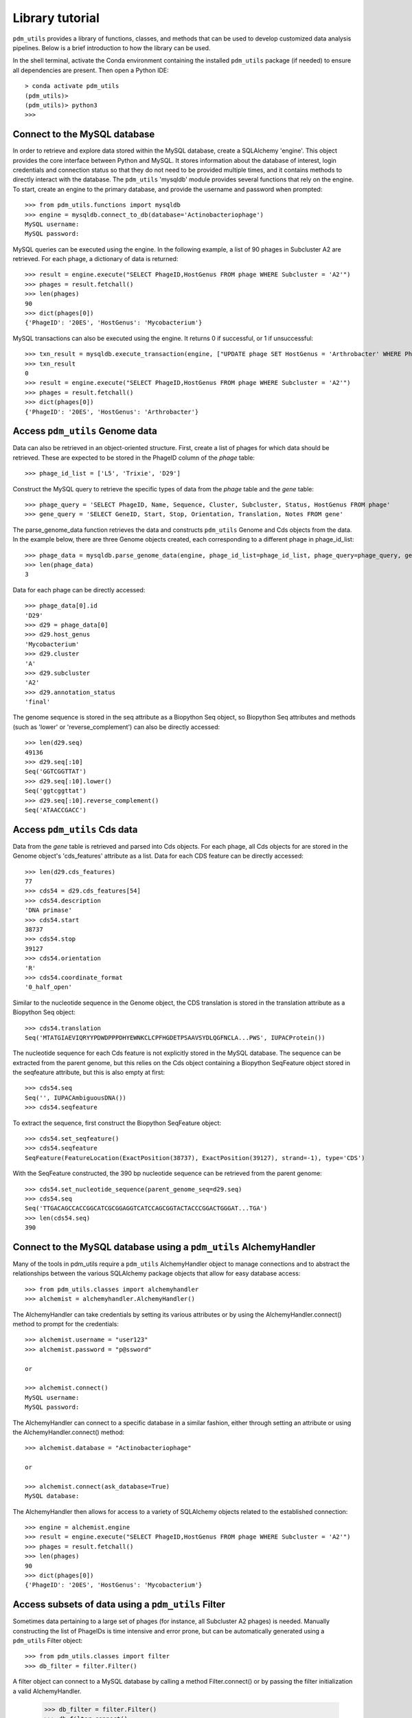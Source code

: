 Library tutorial
================

``pdm_utils`` provides a library of functions, classes, and methods that can be used to develop customized data analysis pipelines. Below is a brief introduction to how the library can be used.

In the shell terminal, activate the Conda environment containing the installed
``pdm_utils`` package (if needed) to ensure all dependencies are present. Then open a Python IDE::

    > conda activate pdm_utils
    (pdm_utils)>
    (pdm_utils)> python3
    >>>



Connect to the MySQL database
*****************************

In order to retrieve and explore data stored within the MySQL database, create a SQLAlchemy 'engine'. This object provides the core interface between Python and MySQL. It stores information about the database of interest, login credentials and connection status so that they do not need to be provided multiple times, and it contains methods to directly interact with the database. The ``pdm_utils`` 'mysqldb' module provides several functions that rely on the engine. To start, create an engine to the primary database, and provide the username and password when prompted::

    >>> from pdm_utils.functions import mysqldb
    >>> engine = mysqldb.connect_to_db(database='Actinobacteriophage')
    MySQL username:
    MySQL password:

MySQL queries can be executed using the engine. In the following example, a list of 90 phages in Subcluster A2 are retrieved. For each phage, a dictionary of data is returned::

    >>> result = engine.execute("SELECT PhageID,HostGenus FROM phage WHERE Subcluster = 'A2'")
    >>> phages = result.fetchall()
    >>> len(phages)
    90
    >>> dict(phages[0])
    {'PhageID': '20ES', 'HostGenus': 'Mycobacterium'}

MySQL transactions can also be executed using the engine. It returns 0 if successful, or 1 if unsuccessful::

    >>> txn_result = mysqldb.execute_transaction(engine, ["UPDATE phage SET HostGenus = 'Arthrobacter' WHERE PhageID = '20ES'"])
    >>> txn_result
    0
    >>> result = engine.execute("SELECT PhageID,HostGenus FROM phage WHERE Subcluster = 'A2'")
    >>> phages = result.fetchall()
    >>> dict(phages[0])
    {'PhageID': '20ES', 'HostGenus': 'Arthrobacter'}



Access ``pdm_utils`` Genome data
********************************

Data can also be retrieved in an object-oriented structure. First, create a list of phages for which data should be retrieved. These are expected to be stored in the PhageID column of the *phage* table::

    >>> phage_id_list = ['L5', 'Trixie', 'D29']

Construct the MySQL query to retrieve the specific types of data from the *phage* table and the *gene* table::

    >>> phage_query = 'SELECT PhageID, Name, Sequence, Cluster, Subcluster, Status, HostGenus FROM phage'
    >>> gene_query = 'SELECT GeneID, Start, Stop, Orientation, Translation, Notes FROM gene'

The parse_genome_data function retrieves the data and constructs ``pdm_utils`` Genome and Cds objects from the data. In the example below, there are three Genome objects created, each corresponding to a different phage in phage_id_list::

    >>> phage_data = mysqldb.parse_genome_data(engine, phage_id_list=phage_id_list, phage_query=phage_query, gene_query=gene_query)
    >>> len(phage_data)
    3


Data for each phage can be directly accessed::

    >>> phage_data[0].id
    'D29'
    >>> d29 = phage_data[0]
    >>> d29.host_genus
    'Mycobacterium'
    >>> d29.cluster
    'A'
    >>> d29.subcluster
    'A2'
    >>> d29.annotation_status
    'final'

The genome sequence is stored in the seq attribute as a Biopython Seq object,
so Biopython Seq attributes and methods (such as 'lower' or 'reverse_complement') can also be directly accessed::

    >>> len(d29.seq)
    49136
    >>> d29.seq[:10]
    Seq('GGTCGGTTAT')
    >>> d29.seq[:10].lower()
    Seq('ggtcggttat')
    >>> d29.seq[:10].reverse_complement()
    Seq('ATAACCGACC')



Access ``pdm_utils`` Cds data
*****************************

Data from the *gene* table is retrieved and parsed into Cds objects.
For each phage, all Cds objects for are stored in the Genome object's 'cds_features' attribute as a list. Data for each CDS feature can be directly accessed::

    >>> len(d29.cds_features)
    77
    >>> cds54 = d29.cds_features[54]
    >>> cds54.description
    'DNA primase'
    >>> cds54.start
    38737
    >>> cds54.stop
    39127
    >>> cds54.orientation
    'R'
    >>> cds54.coordinate_format
    '0_half_open'


Similar to the nucleotide sequence in the Genome object, the CDS translation is stored in the translation attribute as a Biopython Seq object::

    >>> cds54.translation
    Seq('MTATGIAEVIQRYYPDWDPPPDHYEWNKCLCPFHGDETPSAAVSYDLQGFNCLA...PWS', IUPACProtein())


The nucleotide sequence for each Cds feature is not explicitly stored in the MySQL database. The sequence can be extracted from the parent genome, but this relies on the Cds object containing a Biopython SeqFeature object stored in the seqfeature attribute, but this is also empty at first::

    >>> cds54.seq
    Seq('', IUPACAmbiguousDNA())
    >>> cds54.seqfeature



To extract the sequence, first construct the Biopython SeqFeature object::

    >>> cds54.set_seqfeature()
    >>> cds54.seqfeature
    SeqFeature(FeatureLocation(ExactPosition(38737), ExactPosition(39127), strand=-1), type='CDS')

With the SeqFeature constructed, the 390 bp nucleotide sequence can be retrieved from the parent genome::

    >>> cds54.set_nucleotide_sequence(parent_genome_seq=d29.seq)
    >>> cds54.seq
    Seq('TTGACAGCCACCGGCATCGCGGAGGTCATCCAGCGGTACTACCCGGACTGGGAT...TGA')
    >>> len(cds54.seq)
    390


Connect to the MySQL database using a ``pdm_utils`` AlchemyHandler
******************************************************************
Many of the tools in pdm_utils require a ``pdm_utils`` AlchemyHandler object to manage connections and to abstract the relationships between the various SQLAlchemy package objects that allow for easy database access::
    
    >>> from pdm_utils.classes import alchemyhandler
    >>> alchemist = alchemyhandler.AlchemyHandler()

The AlchemyHandler can take credentials by setting its various attributes or by using the AlchemyHandler.connect() method to prompt for the credentials::

    >>> alchemist.username = "user123"
    >>> alchemist.password = "p@ssword"

    or

    >>> alchemist.connect()
    MySQL username:
    MySQL password:

The AlchemyHandler can connect to a specific database in a similar fashion, either through setting an attribute or using the AlchemyHandler.connect() method::

    >>> alchemist.database = "Actinobacteriophage"

    or

    >>> alchemist.connect(ask_database=True)
    MySQL database:

The AlchemyHandler then allows for access to a variety of SQLAlchemy objects related to the established connection::

    >>> engine = alchemist.engine
    >>> result = engine.execute("SELECT PhageID,HostGenus FROM phage WHERE Subcluster = 'A2'")
    >>> phages = result.fetchall()
    >>> len(phages)
    90
    >>> dict(phages[0])
    {'PhageID': '20ES', 'HostGenus': 'Mycobacterium'}

Access subsets of data using a ``pdm_utils`` Filter
***************************************************

Sometimes data pertaining to a large set of phages (for instance, all Subcluster A2 phages) is needed. Manually constructing the list of PhageIDs is time intensive and error prone, but can be automatically generated using a ``pdm_utils`` Filter object::

     >>> from pdm_utils.classes import filter
     >>> db_filter = filter.Filter()

A filter object can connect to a MySQL database by calling a method Filter.connect() or by passing the filter initialization a valid AlchemyHandler.

     >>> db_filter = filter.Filter()
     >>> db_filter.connect()

     or

     >>> db_filter = filter.Filter(alchemist=alchemy_handler_obj)

A filter object requires a key to retrieve values from, which can be set using the attribute Filter.key and passing in a MySQL formatted column, or a SQLAlchemy Column object.

    >>> db_filter.key = "phage.PhageID"

    or

    >>> db_filter.key = PhageID_Column_obj
    >>> db_filter.key
    Column('PhageID', VARCHAR(length=25), table=<phage>, primary_key=True, nullable=False)


A filter object key can also be set by passing in the name of a table as a string, and the filter key will be the primary key of that table.

    >>> db_filter.key = "phage"
    >>> db_filter.key
    Column('PhageID', VARCHAR(length=25), table=<phage>, primary_key=True, nullable=False)


The filter retrieves values from the database depending on previous retrieved values and given conditionals.  New conditionals can be applied using a method Filter.add() and MySQL syntax.
Ex. Creating the Subcluster filter identifies 90 phages in Subcluster A2::

     >>> db_filter.add("phage.Subcluster = 'A2'")
     >>> db_filter.update()
     >>> db_filter.hits()
     90

The filter results are stored in the values attribute, and can be sorted and accessed::

     >>> db_filter.sort("phage.PhageID")
     >>> len(db_filter.values)
     90
     >>> db_filter.values[:10]
     ['20ES', 'AbbyPaige', 'Acolyte', 'Adzzy', 'AN3', 'AN9', 'ANI8', 'AnnaL29', 'Anselm', 'ArcherNM']


This list of PhageIDs can now be passed to other functions, such as mysqldb.parse_genome_data(). The filtered results can be filtered further if needed. Suppose that only Subcluster A2 phages that contain at least
one gene that is annotated as the 'repressor' are needed. This filter can be added, resulting in a list of only 4 phages::

     >>> db_filter.add("gene.Notes = 'repressor'")
     >>> db_filter.update()
     >>> db_filter.hits()
     4
     >>> db_filter.values
     ['Pukovnik', 'RedRock', 'Odin', 'Adzzy']

The same list of PhageIDs can be retrieved by adding conjunctions to the added conditionals::

    >>> db_filter.add("gene.Notes = 'repressor' AND phage.Subcluster = 'A2'")
    >>> db_filter.update()
    >>> db_filter.hits()
    4
    >>> db_filter.values
    ['Pukovnik', 'RedRock', 'Odin', 'Adzzy']

OR conjunctions can be used with these statements, and OR conjunctions work in the same way that MySQL OR's do: AND conjunctions take precendance and are processed first before OR conjunctions::

    >>> db_filter.add("gene.Notes = 'repressor' AND phage.Subcluster = 'A2' OR gene.Notes = 'repressor' AND phage.Subcluster = 'C1'")
    >>> db_filter.update()
    >>> db_filter.hits()
    5
    >>> db_filter.values
    ['Pukovnik', 'RedRock', 'Odin', 'Adzzy', 'LRRHood']

To get the distinct set of values from another column related to the current set of values, the method Filter.transpose() accepts a column input and returns the distinct values in a list::

    >>> db_filter.values
    ['Trixie', 'D29', 'Myrna', 'Alice']
    >>> db_filter.transpose("phage.Cluster")
    ['A', 'C']

Filter.transpose() has an optional parameter that allow you to switch a Filter's key and values::

    >>> db_filter.values
    ['Trixie', 'D29', 'Myrna', 'Alice']
    >>> db_filter.key
    Column('PhageID', VARCHAR(length=25), table=<phage>, primary_key=True, nullable=False)
    >>> db_filter.transpose("phage.Cluster", set_values=True)
    ['A', 'C']
    >>> db_filter.values
    ['A', 'C']
    >>> db_filter.key
    Column('Cluster', VARCHAR(length=5), table=<phage>)

To get the distinct set of values from multiple columns related to the current set of values, the method Filter.mass_transpose() accepts column input(s) and returns the values in a dictionary where the keys are the names of the entered columns, and the values are the respective distinct values in a list::

    >>> db_filter.values
    ['Trixie', 'D29', 'Myrna', 'Alice']
    >>> db_filter.mass_transpose(["phage.Cluster",  "phage.Subcluster"])
    {'Cluster' : ['A', 'C'], 'Subcluster' : ['A2', 'C1', 'C2']}

To get the distinct set of values from multiple columns for each individual value in the set of values, the method Filter.retrieve() accepts a column input and returns a dictionary where the keys are the set of values and the valeus are dictionaries where the keys are the names of the entered columns, and the values are the respective distinct values in a list::

    >>> db_filter.values
    ['Trixie', 'Myrna', 'Alice']
    >>> db_filter.retrieve(["phage.Cluster", "phage.Subcluster"])
    {'Trixie' : {'Cluster' : ['A'], 'Subcluster' : ['A2']}, 'Myrna' : {'Cluster' : ['C'], 'Subcluster' : ['C2']}, 'Alice' : {'Cluster' : ['C'], 'Subcluster' : ['C1']}}

To group the current set of values based on the distinct set of values related to the current set of values, the method Filter.group() accepts a column input and returns the values in a dictionary where the keys are the set of related distinct columns and the values are the respective subset of the current set of values in a list::

    >>> db_filter.values
    ['Trixie', 'D29', 'Myrna', 'Alice']
    >>> db_filter.group("phage.Cluster")
    {'A' : ['Trixie', 'D29'], 'C' : ['Myrna', 'Alice']}


Dynamic MySQL joining and query construction
********************************************

The base of the ability of the Filter to dynamically accept a variety of column inputs from a variety of tables comes from a manipulation of SQLAlchemy base. This is possible though a NetworkX graph that describes the relationships and constraints between the tables of a database and allow for pathings between the tables to act as guides for joining database tables during MySQL query construction.  To create this graph, you can use a ``pdm_utils`` AlchemyHandler object connected to a MySQL database::

    >>> from pdm_utils.classes import alchemyhandler
    >>> alchemist = alchemyhandler.AlchemyHandler()

    >>> alchemist.username = "user123"
    >>> alchemist.password = "p@ssword"
    >>> alchemist.database = "Actinobacteriophage"

    >>> alchemist.connect()

    >>> graph = alchemist.graph

The graph can be used in conjunction with SQLAlchemy Column objects to dynamically create SQLAlchemy select objects that represent a MySQL statement.  SQLAlchemy Column and Table objects can be retrieved from a SQLAlchemy metadata object::

    >>> metadata = alchemist.metadata
    >>> phage_table = metadata.tables["phage"]
    >>> phageid_column = phage_table.columns["PhageID"]

Alternatively, SQLAlchemy Columns can be retrieved from case-insensitive MySQL formatted inputs using the ``pdm_utils`` 'querying' module::

    >>> from pdm_utils.functions import querying
    >>> metadata = alchemist.metadata
    >>> phageid = querying.get_column(metadata, "PHAGE.phageID")

Columns can be used with the ``pdm_utils`` 'querying' module and the populated graph object to create SQLAlchemy select statements that dynamically join the required tables::
    
    >>> from pdm_utils.functions import querying

    >>> cluster_column = querying.get_column(alchemist.metadata, "phage.cluster")
    >>> domain_name_column = querying.get_column(alchemist.metadata, "domain.name")
    >>> gene_notes_column = querying.get_column(alchemist.metadata, "gene.notes")

    >>> columns = [cluster_column, domain_name_column, gene_notes_column]
    >>> select_statement = querying.build_select(alchemist.graph, columns)
    >>> results_proxy = alchemist.engine.execute(select_statement)

Columns can be used to create conditionals to narrow the results of a select statement, populating the MySQL WHERE clause of the statement.  The ``pdm_utils`` 'querying' module incoorporates the tables of the columns used in the conditionals when joining tables to allow for easier addition of conditionals with indirect relationships::

    >>> domain_name_column = querying.get_column(alchemist.metadata, "domain.name")
    
    >>> domain_name_conditional = (domain_name_column == "HTH_26")
    >>> columns = [cluster_column, gene_notes_column]
    >>> select_statement = querying.build_select(alchemist.graph, columns, where=domain_name_conditional)

    >>> results_proxy = alchemist.engine.execute(select_statement)

Alternatively, SQLAlchemy ORM mapped objects can be retrieved from MySQL formatted conditional inputs using the ``pdm_utils`` 'querying' module build_where_clause() function and a graph object::

    >>> domain_name_conditional = querying.build_where_clause(alchemist.graph, "domain.name = 'HTH_26'")
    >>> columns = [cluster_column, gene_notes_column]
    >>> select_statement = querying.build_select(alchemist.graph, columns, where=domain_name_conditional)

    >>> results_proxy = alchemist.engine.execute(select_statement)

Select statements can be executed by the execute() function of the ``pdm_utils`` 'querying' module that allows for input of values to condition the query on and automatically retrieves the results from the results proxy. populating the MySQL IN clause of the statement.  The execute() comes with safer procedures for IN clause statement and automatically subqueries if the number of values exceeds the average query length limit for MySQL statements::

    >>> domain_name_column = querying.get_column(alchemist.metadata, "domain.name")
    >>> gene_notes_column = querying.get_column(alchemist.metadata, "gene.notes")
    >>> phageid_column = querying.get_column(alchemist.metadata, "phage.PhageID")

    >>> columns = [gene_notes_column, gene_notes_column]
    >>> select_statement = querying.build_select(alchemist.graph, columns)

    >>> results = querying.execute(alchemist.engine, select_statement, in_column=phageid_column, values=["Trixie", "D29", "Myrna", "Alice"])

Alternatively, since the ``pdm_utils`` Filter object wraps much of this functionality, the Filter object can replicate many of the same tasks, adding a layer of abstraction to the querying module::

    >>> db_filter.key = "phage.PhageID"
    >>> db_filter.values = ["Trixie", "D29", "Myrna", "Alice"]

    >>> results = db_filter.select(["domain.name", "gene.notes"])

Working with the SQLAlchemy ORM
*******************************

The SQLAlchemy ORM is a powerful tool for modifying and exploring a database.  Access to ORM mapped objects and mapped object instances is available through use of an ``pdm_utils`` AlchemyHandler object::
    
    >>> phage_map = alchemist.mapper.classes["phage"]

Alternatively, SQLAlchemy ORM mapped objects can be retrieved from case-insensitive MySQL formatted inputs using the ``pdm_utils`` 'cartography' module::

    >>> from pdm_utils.functions import cartography

    >>> phage_map = cartography.get_map(alchemist.mapper, "PHAGE")

These SQLAlchemy ORM mapped objects can be used for adding new entries, updating entries, and removing entries through the use of a session object.  A session object can be used to retrieve instances that are tracked by the session.  A session can be created using the ``pdm_utils`` AlchemyHandler object::

    >>> session = alchemist.session

The dynamic querying from ``pdm_utils`` 'querying' module can be applied to SQLAlchemy ORM queries using the query() function, and SQLAlchemy base objects and conditionals can be incoorporated from the querying module into ORM queries::

    >>> phage_map = cartography.get_map(alchemist.mapper, "phage")

    >>> cluster_conditional = querying.build_where_clause(alchemist.graph, "phage.Subcluster = 'A2'")
    >>> notes_conditional = querying.build_where_clause(alchemist.graph, "phage.Notes = 'antirepressor'")

    >>> conditionals = [cluster_conditional, notes_conditional]

    >>> mapped_obj_instances = querying.query(alchemist.session, alchemist.graph, phage_map, where=conditionals)

Alternatively, the ``pdm_utils`` Filter object can be used to retrieve these mapped instances.  The filter object can apply filters and retrieve a list of values that can be used to retrieve a similar set of mapped obj instances::

    >>> phage_map = cartography.get_map(alchemist.mapper, "phage")

    >>> db_filter.add("phage.Subcluster = 'A2' AND gene.Notes = 'antirepressor'")
    >>> db_filter.update()

    >>> mapped_obj_instances = db_filter.query(phage_map)

When all interaction with MySQL is complete, the DBAPI connections can be closed::

    >>> engine.dispose()

For more information on how different Genome and Cds object attributes map to the MySQL database, refer to the :ref:`object attribute maps <attributemap>`.
